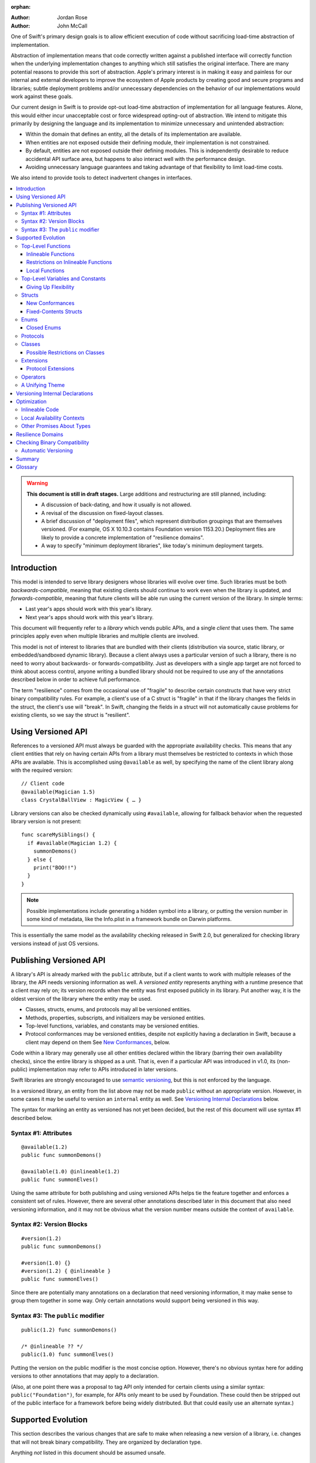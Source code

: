 :orphan:

.. default-role:: term
.. title:: Library Evolution Support in Swift ("Resilience")

:Author: Jordan Rose
:Author: John McCall

One of Swift's primary design goals is to allow efficient execution of code
without sacrificing load-time abstraction of implementation.

Abstraction of implementation means that code correctly written against a
published interface will correctly function when the underlying implementation
changes to anything which still satisfies the original interface. There are
many potential reasons to provide this sort of abstraction. Apple's primary
interest is in making it easy and painless for our internal and external
developers to improve the ecosystem of Apple products by creating good and
secure programs and libraries; subtle deployment problems and/or unnecessary
dependencies on the behavior of our implementations would work against these
goals.

Our current design in Swift is to provide opt-out load-time abstraction of
implementation for all language features. Alone, this would either incur
unacceptable cost or force widespread opting-out of abstraction. We intend to
mitigate this primarily by designing the language and its implementation to
minimize unnecessary and unintended abstraction:

* Within the domain that defines an entity, all the details of its
  implementation are available.

* When entities are not exposed outside their defining module, their
  implementation is not constrained.

* By default, entities are not exposed outside their defining modules. This is
  independently desirable to reduce accidental API surface area, but happens to
  also interact well with the performance design.

* Avoiding unnecessary language guarantees and taking advantage of that
  flexibility to limit load-time costs.

We also intend to provide tools to detect inadvertent changes in interfaces.

.. contents:: :local:

.. warning:: **This document is still in draft stages.** Large additions and
  restructuring are still planned, including:

  * A discussion of back-dating, and how it usually is not allowed.
  * A revisal of the discussion on fixed-layout classes.
  * A brief discussion of "deployment files", which represent distribution groupings that are themselves versioned. (For example, OS X 10.10.3 contains Foundation version 1153.20.) Deployment files are likely to provide a concrete implementation of "resilience domains".
  * A way to specify "minimum deployment libraries", like today's minimum deployment targets.

Introduction
============

This model is intended to serve library designers whose libraries will evolve
over time. Such libraries must be both `backwards-compatible`, meaning that
existing clients should continue to work even when the library is updated, and
`forwards-compatible`, meaning that future clients will be able run using the
current version of the library. In simple terms:

- Last year's apps should work with this year's library.
- Next year's apps should work with this year's library.

This document will frequently refer to a *library* which vends public APIs, and
a single *client* that uses them. The same principles apply even when multiple
libraries and multiple clients are involved.

This model is not of interest to libraries that are bundled with their clients
(distribution via source, static library, or embedded/sandboxed dynamic
library). Because a client always uses a particular version of such a library,
there is no need to worry about backwards- or forwards-compatibility. Just as
developers with a single app target are not forced to think about access
control, anyone writing a bundled library should not be required to use any of
the annotations described below in order to achieve full performance.

The term "resilience" comes from the occasional use of "fragile" to describe
certain constructs that have very strict binary compatibility rules. For
example, a client's use of a C struct is "fragile" in that if the library
changes the fields in the struct, the client's use will "break". In Swift,
changing the fields in a struct will not automatically cause problems for
existing clients, so we say the struct is "resilient".


Using Versioned API
===================

References to a versioned API must always be guarded with the appropriate
availability checks. This means that any client entities that rely on having
certain APIs from a library must themselves be restricted to contexts in which
those APIs are available. This is accomplished using ``@available`` as well,
by specifying the name of the client library along with the required version::

    // Client code
    @available(Magician 1.5)
    class CrystalBallView : MagicView { … }

Library versions can also be checked dynamically using ``#available``, allowing
for fallback behavior when the requested library version is not present::

    func scareMySiblings() {
      if #available(Magician 1.2) {
        summonDemons()
      } else {
        print("BOO!!")
      }
    }

.. note::

    Possible implementations include generating a hidden symbol into a library,
    or putting the version number in some kind of metadata, like the Info.plist
    in a framework bundle on Darwin platforms.

This is essentially the same model as the availability checking released in
Swift 2.0, but generalized for checking library versions instead of just OS
versions.


Publishing Versioned API
========================

A library's API is already marked with the ``public`` attribute, but if a
client wants to work with multiple releases of the library, the API needs
versioning information as well. A *versioned entity* represents anything with a
runtime presence that a client may rely on; its version records when the entity
was first exposed publicly in its library. Put another way, it is the oldest
version of the library where the entity may be used.
  
- Classes, structs, enums, and protocols may all be versioned entities.
- Methods, properties, subscripts, and initializers may be versioned entities.
- Top-level functions, variables, and constants may be versioned entities.
- Protocol conformances may be versioned entities, despite not explicitly having
  a declaration in Swift, because a client may depend on them
  See `New Conformances`_, below.

Code within a library may generally use all other entities declared within the
library (barring their own availability checks), since the entire library is
shipped as a unit. That is, even if a particular API was introduced in v1.0,
its (non-public) implementation may refer to APIs introduced in later versions.

Swift libraries are strongly encouraged to use `semantic versioning`_, but this
is not enforced by the language.

.. _semantic versioning: http://semver.org

In a versioned library, an entity from the list above may not be made
``public`` without an appropriate version. However, in some cases it may be
useful to version an ``internal`` entity as well. See `Versioning Internal
Declarations`_ below.

The syntax for marking an entity as versioned has not yet been decided, but the
rest of this document will use syntax #1 described below.

Syntax #1: Attributes
~~~~~~~~~~~~~~~~~~~~~

::

    @available(1.2)
    public func summonDemons()

    @available(1.0) @inlineable(1.2)
    public func summonElves()

Using the same attribute for both publishing and using versioned APIs helps tie
the feature together and enforces a consistent set of rules. However, there are
several other annotations described later in this document that also need
versioning information, and it may not be obvious what the version number means
outside the context of ``available``.


Syntax #2: Version Blocks
~~~~~~~~~~~~~~~~~~~~~~~~~

::

    #version(1.2)
    public func summonDemons()

    #version(1.0) {}
    #version(1.2) { @inlineable }
    public func summonElves()

Since there are potentially many annotations on a declaration that need
versioning information, it may make sense to group them together in some way.
Only certain annotations would support being versioned in this way.


Syntax #3: The ``public`` modifier
~~~~~~~~~~~~~~~~~~~~~~~~~~~~~~~~~~

::

    public(1.2) func summonDemons()

    /* @inlineable ?? */
    public(1.0) func summonElves()

Putting the version on the public modifier is the most concise option. However,
there's no obvious syntax here for adding versions to other annotations that
may apply to a declaration.

(Also, at one point there was a proposal to tag API only intended for certain
clients using a similar syntax: ``public("Foundation")``, for example, for APIs
only meant to be used by Foundation. These could then be stripped out of the
public interface for a framework before being widely distributed. But that
could easily use an alternate syntax.)


Supported Evolution
===================

This section describes the various changes that are safe to make when releasing
a new version of a library, i.e. changes that will not break binary
compatibility. They are organized by declaration type.

Anything *not* listed in this document should be assumed unsafe.


Top-Level Functions
~~~~~~~~~~~~~~~~~~~

A versioned top-level function is fairly restricted in how it can be changed.
The following changes are permitted:

- Changing the body of the function.
- Changing *internal* parameter names (i.e. the names used within the function
  body, not the labels that are part of the function's full name).
- Reordering generic requirements (but not the generic parameters themselves).
- Adding a default value to a parameter.
- Changing a default value is permitted but discouraged; it changes the meaning
  of existing source code.

.. note::

    Today's implementation of default values puts the evaluation of the default
    value expression in the library, rather than in the client like C++ or C#.
    This is problematic if we want to allow adding new default values.

.. admonition:: TODO

    Is *removing* a default value something we want to allow? It breaks source
    compatibility, but not binary compatibility under the inlining model. That
    said, changing a default value is discouraged, and removing + adding is the
    same thing.

No other changes are permitted; the following are particularly of note:

- A versioned function may not change its parameters or return type.
- A versioned function may not change its generic requirements.
- A versioned function may not change its external parameter names (labels).
- A versioned function may not add, remove, or reorder parameters, whether or
  not they have default values.

.. admonition:: TODO

    Can a throwing function become non-throwing? It's a "safe" change but
    it's hard to document how it used to behave for backwards-deployers.


Inlineable Functions
--------------------

Functions are a very common example of resilience: the function's declaration
is published as API, but its body may change between library versions as long
as it upholds the same semantic contracts. This applies to other function-like
constructs as well: initializers, accessors, and deinitializers.

However, sometimes it is useful to provide the body to clients as well. There
are a few common reasons for this:

- The function only performs simple operations, and so inlining it will both
  save the overhead of a cross-library function call and allow further
  optimization of callers.

- The function accesses a fixed-contents struct with non-public members; this
  allows the library author to preserve invariants while still allowing
  efficient access to the struct.

A versioned function marked with the ``@inlineable`` attribute makes its body
available to clients as part of the module's public interface. The
``@inlineable`` attribute takes a version number, just like ``@available``;
clients may not assume that the body of the function is suitable when deploying
against older versions of the library.

Clients are not required to inline a function marked ``@inlineable``.

.. note::

    It is legal to change the implementation of an inlineable function in the
    next release of the library. However, any such change must be made with the
    understanding that it may or may not affect existing clients. Existing
    clients may use the new implementation, or they may use the implementation
    from the time they were compiled, or they may use both inconsistently.


Restrictions on Inlineable Functions
------------------------------------

Because the body of an inlineable function (or method, accessor, initializer,
or deinitializer) may be inlined into another module, it must not make any
assumptions that rely on knowledge of the current module. Here is a trivial
example using methods::

    public struct Point2D {
      var x, y: Double
      public init(x: Double, y: Double) { … }
    }

    extension Point2D {
      @inlineable public func distanceTo(other: Point2D) -> Double {
        let deltaX = self.x - other.x
        let deltaY = self.y - other.y
        return sqrt(deltaX*deltaX + deltaY*deltaY)
      }
    }

As written, this ``distanceTo`` method is not safe to inline. The next release
of the library could very well replace the implementation of ``Point2D`` with a
polar representation::

    public struct Point2D {
      var r, theta: Double
      public init(x: Double, y: Double) { … }
    }

and the ``x`` and ``y`` properties have now disappeared. To avoid this, we have
the following restrictions on the bodies of inlineable functions:

- **They may not define any local types** (other than typealiases).

- **They must not reference any** ``private`` **entities,** except for local
  functions declared within the inlineable function itself.

- **They must not reference any** ``internal`` **entities except for those that
  have been** `versioned`_. See below for a discussion of versioning internal
  API.

- **They must not reference any entities less available than the function
  itself.**

.. _versioned: #versioning-internal-api

An inlineable function is still emitted into its own module's binary. This
makes it possible to take an existing function and make it inlineable, as long
as the current body makes sense when deploying against an earlier version of
the library.

If the body of an inlineable function is used in any way by a client module
(say, to determine that it does not read any global variables), that module
must take care to emit and use its own copy of the function. This is because
analysis of the function body may not apply to the version of the function
currently in the library.

Local Functions
---------------

If an inlineable function contains local functions or closures, these are
implicitly made inlineable as well. This is important in case the library
author decides to change the inlineable function later. If the inlineable
function is emitted into a client module as described above, the local
functions must be as well. (At the SIL level, these local functions are
considered to have ``shared`` linkage.)

Local functions are subject to the same restrictions as the inlineable
functions containing them, as described above.


Top-Level Variables and Constants
~~~~~~~~~~~~~~~~~~~~~~~~~~~~~~~~~

Given a versioned module-scope variable declared with ``var``, the following
changes are permitted:

- Adding (but not removing) a public setter to a computed variable.
- Adding or removing a non-public, non-versioned setter.
- Changing from a stored variable to a computed variable, or vice versa, as
  long as a previously-versioned setter is not removed.
- Changing the body of an accessor.
- Adding or removing an observing accessor (``willSet`` or ``didSet``) to/from
  an existing variable. This is effectively the same as modifying the body of a
  setter.
- Changing the initial value of a stored variable.

.. admonition:: TODO

    We need to pin down how this interacts with the "Behaviors" proposal.
    Behaviors that just change the accessors of a global are fine, but those
    that provide new entry points are trickier.

If a public setter is added after the property is first exposed (whether the
property is stored or computed), it must be versioned independently of the
property itself.

.. admonition:: TODO

    This needs syntax.

Additionally, for a module-scope constant declared with ``let``, the following
changes are permitted:

- Changing the value of the constant.

It is *not* safe to change a ``let`` constant into a variable or vice versa.
Top-level constants are assumed not to change for the entire lifetime of the
program once they have been initialized.

.. note:: We could make it safe to turn a read-only variable into a constant,
    but currently do not promise that that is a binary-compatible change.


Giving Up Flexibility
---------------------

Both top-level constants and variables can be marked ``@inlineable`` to allow
clients to access them more efficiently. This restricts changes a fair amount:

- Adding a versioned setter to a computed variable is still permitted.
- Adding or removing a non-public, non-versioned setter is still permitted.
- Changing from stored to computed or vice versa is forbidden, because it would
  break existing clients.
- Changing the body of an accessor is permitted but discouraged; existing
  clients may use the new implementations, or they may use the implementations
  from the time they were compiled, or a mix of both.
- Adding/removing observing accessors is likewise permitted but discouraged,
  for the same reason.
- Changing the initial value of a stored variable is still permitted.
- Changing the value of a constant is permitted but discouraged; like accessors,
  existing clients may use the new value, or the value from when they were
  compiled, or a mix of both.

.. admonition:: TODO

    It Would Be Nice(tm) to allow marking the *getter* of a top-level variable
    inlineable while still allowing the setter to change. This would need
    syntax, though.

Any inlineable accessors must follow the rules for `inlineable functions`_,
as described above.

Note that if a constant's initial value expression has any observable side
effects, including the allocation of class instances, it must not be treated
as inlineable. A constant must always behave as if it is initialized exactly
once.

.. admonition:: TODO

    Is this a condition we can detect at compile-time? Do we have to be
    restricted to things that can be lowered to compile-time constants?


Structs
~~~~~~~

Swift structs are a little more flexible than their C counterparts. By default,
the following changes are permitted:

- Reordering any existing members, including stored properties.
- Adding any new members, including stored properties.
- Changing existing properties from stored to computed or vice versa.
- Changing the body of any methods, initializers, or accessors.
- Adding or removing an observing accessor (``willSet`` or ``didSet``) to/from
  an existing property. This is effectively the same as modifying the body of a
  setter.
- Removing any non-public, non-versioned members, including stored properties.
- Adding a new protocol conformance (with proper availability annotations).
- Removing conformances to non-public protocols.

The important most aspect of a Swift struct is its value semantics, not its
layout.

.. admonition:: TODO

    We need to pin down how this, and the ``@fixed_contents`` attribute below,
    interacts with the "Behaviors" proposal. Behaviors that just change the
    accessors of a property are fine, but those that provide new entry points
    are trickier.

Like top-level constants, it is *not* safe to change a ``let`` property into a
variable or vice versa. Properties declared with ``let`` are assumed not to
change for the entire lifetime of the program once they have been initialized.


New Conformances
----------------

If a conformance is added to a type in version 1.1 of a library, it's important
that it isn't accessed in version 1.0. This is obvious if the protocol itself
was introduced in version 1.1, but needs special handling if both the protocol
and the type were available earlier. In this case, the conformance *itself*
needs to be labeled as being introduced in version 1.1, so that the compiler
can enforce its safe use.

.. note::

    This may feel like a regression from Objective-C, where `duck typing` would
    allow a ``Wand`` to be passed as an ``id <MagicType>`` without ill effects.
    However, ``Wand`` would still fail a ``-conformsToProtocol:`` check in
    version 1.0 of the library, and so whether or not the client code will work
    is dependent on what should be implementation details of the library.

We've considered two possible syntaxes for this::

    @available(1.1)
    extension MyStruct : SomeProto {…}

and

::

    extension MyStruct : @available(1.1) SomeProto {…}

The former requires fewer changes to the language grammar, but the latter could
also be used on the declaration of the type itself (i.e. the ``struct``
declaration).

If we went with the former syntax, applying ``@available`` to an extension
would override the default availability of entities declared within the
extension; unlike access control, entities within the extension may freely
declare themselves to be either more or less available than what the extension
provides.


Fixed-Contents Structs
----------------------

To opt out of this flexibility, a struct may be marked ``@fixed_contents``.
This promises that no stored properties will be added to or removed from the
struct, even ``private`` or ``internal`` ones. Additionally, all versioned
stored properties in a ``@fixed_contents`` struct are implicitly declared
``@inlineable`` (as described above for top-level variables). In effect:

- Reordering stored instance properties relative to one another is not
  permitted. Reordering all other members is still permitted.
- Adding new stored instance properties (public or non-public) is not permitted.
  Adding any other new members is still permitted.
- Existing instance properties may not be changed from stored to computed or
  vice versa.
- Changing the body of any *existing* methods, initializers, computed property
  accessors, or non-instance stored property accessors is permitted. Changing
  the body of a stored instance property observing accessor is only permitted
  if the property is not `versioned <versioned entity>`.
- Adding or removing observing accessors from any
  `versioned <versioned entity>` stored instance properties (public or
  non-public) is not permitted.
- Removing stored instance properties is not permitted. Removing any other
  non-public, non-versioned members is still permitted.
- Adding a new protocol conformance is still permitted.
- Removing conformances to non-public protocols is still permitted.

Additionally, if the type of any stored instance property includes a struct or
enum, that struct or enum must be `versioned <versioned entity>`. This includes
generic parameters and members of tuples.

.. note::

    This name is intentionally awful to encourage us to come up with a better
    one.

A ``@fixed_contents`` struct is *not* guaranteed to use the same layout as a C
struct with a similar "shape". If such a struct is necessary, it should be
defined in a C header and imported into Swift.

.. note::

    We can add a *different* feature to control layout some day, or something
    equivalent, but this feature should not restrict Swift from doing useful
    things like minimizing member padding.

.. note::

    It would be possible to say that a ``@fixed_contents`` struct only
    guarantees the "shape" of the struct, so to speak, while
    leaving all property accesses to go through function calls. This would
    allow stored properties to change their accessors, or (with the Behaviors
    proposal) to change a behavior's implementation, or change from one
    behavior to another. However, the *most common case* here is probably just
    a simple C-like struct that groups together simple values, with only public
    stored properties and no observing accessors, and having to opt into direct
    access to those properties seems unnecessarily burdensome. The struct is
    being declared ``@fixed_contents`` for a reason, after all: it's been
    discovered that its use is causing performance issues.

    Consequently, as a first pass we may just require all stored properties in
    a ``@fixed_contents`` struct, public or non-public, to have trivial
    accessors, i.e. no observing accessors and no behaviors.

The ``@fixed_contents`` attribute takes a version number, just like
``@available``. This is so that clients can deploy against older versions of
the library, which may have a different layout for the struct. (In this case
the client must manipulate the struct as if the ``@fixed_contents`` attribute
were absent.)

.. admonition:: TODO

    We really shouldn't care about the *order* of the stored properties.


Enums
~~~~~

By default, a library owner may add new cases to a public enum between releases
without breaking binary compatibility. As with structs, this results in a fair
amount of indirection when dealing with enum values, in order to potentially
accommodate new values. More specifically, the following changes are permitted:

- Adding a new case.
- Reordering existing cases, although this is discouraged. In particular, if
  an enum is RawRepresentable, changing the raw representations of cases may
  break existing clients who use them for serialization.
- Adding a raw type to an enum that does not have one.
- Removing a non-public, non-versioned case.
- Adding any other members.
- Removing any non-public, non-versioned members.
- Adding a new protocol conformance (with proper availability annotations).
- Removing conformances to non-public protocols.

.. note::

    If an enum value has a known case, or can be proven to belong to a set of
    known cases, the compiler is of course free to use a more efficient
    representation for the value, just as it may discard fields of structs that
    are provably never accessed.

.. note::

    Non-public cases in public enums don't exist at the moment, but they *can*
    be useful, and they require essentially the same implementation work as
    cases added in future versions of a library.

.. admonition:: TODO

    This states that adding/removing ``indirect`` (on either a case or the
    entire enum) is considered a breaking change. Is that what we want?


Closed Enums
------------

A library owner may opt out of this flexibility by marking a versioned enum as
``@closed``. A "closed" enum may not have any cases with less access than the
enum itself, and may not add new cases in the future. This guarantees to
clients that the enum cases are exhaustive. In particular:

- Adding new cases is not permitted
- Reordering existing cases is not permitted.
- Adding a raw type to an enum that does not have one is still permitted.
- Removing a non-public case is not applicable.
- Adding any other members is still permitted.
- Removing any non-public, non-versioned members is still permitted.
- Adding a new protocol conformance is still permitted.
- Removing conformances to non-public protocols is still permitted.

.. note::

    Were a public "closed" enum allowed to have non-public cases, clients of
    the library would still have to treat the enum as opaque and would still
    have to be able to handle unknown cases in their ``switch`` statements.

The ``@closed`` attribute takes a version number, just like ``@available``.
This is so that clients can deploy against older versions of the library, which
may have non-public cases in the enum. (In this case the client must manipulate
the enum as if the ``@closed`` attribute were absent.) All cases that are not
versioned become implicitly versioned with this number.

Even for default "open" enums, adding new cases should not be done lightly. Any
clients attempting to do an exhaustive switch over all enum cases will likely
not handle new cases well.

.. note::

    One possibility would be a way to map new cases to older ones on older
    clients. This would only be useful for certain kinds of enums, though, and
    adds a lot of additional complexity, all of which would be tied up in
    versions. Our generalized switch patterns probably make it hard to nail
    down the behavior here.


Protocols
~~~~~~~~~

There are very few safe changes to make to protocols:

- A new non-type requirement may be added to a protocol, as long as it has an
  unconstrained default implementation.
- A new optional requirement may be added to an ``@objc`` protocol.
- All members may be reordered, including associated types.

However, any members may be added to protocol extensions, and non-public,
non-versioned members may always be removed from protocol extensions.

.. admonition:: TODO

    We don't have an implementation model hammered out for adding new
    defaulted requirements, but it is desirable.

.. admonition:: TODO

    It would also be nice to be able to add new associated types with default
    values, but that seems trickier to implement.


Classes
~~~~~~~

Because class instances are always accessed through references, they are very
flexible and can change in many ways between releases. Like structs, classes
support all of the following changes:

- Reordering any existing members, including stored properties.
- Changing existing properties from stored to computed or vice versa.
- Changing the body of any methods, initializers, or accessors.
- Adding or removing an observing accessor (``willSet`` or ``didSet``) to/from
  an existing property. This is effectively the same as modifying the body of a
  setter.
- Removing any non-public, non-versioned members, including stored properties.
- Adding a new protocol conformance (with proper availability annotations).
- Removing conformances to non-public protocols.

Omitted from this list is the free addition of new members. Here classes are a
little more restrictive than structs; they only allow the following changes:

- Adding a new convenience initializer.
- Adding a new designated initializer, if the class is not publicly
  subclassable.
- Adding a deinitializer.
- Adding new, non-overriding method, subscript, or property.
- Adding a new overriding member, as long as its type does not change.
  Changing the type could be incompatible with existing overrides in subclasses.

Finally, classes allow the following changes that do not apply to structs:

- "Moving" a method, subscript, or property up to its superclass. The
  declaration of the original member must remain along with its original
  availability, but its body may consist of simply calling the new superclass
  implementation.
- Changing a class's superclass ``A`` to another class ``B``, *if* class ``B``
  is a subclass of ``A`` *and* class ``B``, along with any superclasses between
  it and class ``A``, were introduced in the latest version of the library.
- A non-final override of a method, subscript, property, or initializer may be
  removed as long as the generic parameters, formal parameters, and return type
  *exactly* match the overridden declaration. Any existing callers should 
  automatically use the superclass implementation.

.. admonition:: TODO

    The latter is very tricky to get right. We've seen it happen a few times in
    Apple's SDKs, but at least one of them, `NSCollectionViewItem`_ becoming a
    subclass of NSViewController instead of the root class NSObject, doesn't
    strictly follow the rules. While NSViewController was introduced in the
    same version of the OS, its superclass, NSResponder, was already present.
    If a client app was deploying to an earlier version of the OS, would
    NSCollectionViewItem be a subclass of NSResponder or not? How would the
    compiler be able to enforce this?

.. _NSCollectionViewItem: https://developer.apple.com/library/mac/documentation/Cocoa/Reference/NSCollectionViewItem_Class/index.html

Other than those detailed above, no other changes to a class or its members
are permitted. In particular:

- New designated initializers may not be added to a publicly-subclassable
  class. This would change the inheritance of convenience initializers, which
  existing subclasses may depend on.
- New ``required`` initializers may not be added to a publicly-subclassable
  class. There is no way to guarantee their presence on existing subclasses.
- ``final`` may not be added to *or* removed from a class or any of its members.
  The presence of ``final`` enables optimization; its absence means there may
  be subclasses/overrides that would be broken by the change.
- ``dynamic`` may not be added to *or* removed from any members. Existing
  clients would not know to invoke the member dynamically.
- A ``final`` override of a member may *not* be removed, even if the type
  matches exactly; existing clients may be performing a direct call to the
  implementation instead of using dynamic dispatch.

.. note:: These restrictions tie in with the ongoing discussions about
  "``final``-by-default" and "non-publicly-subclassable-by-default".


Possible Restrictions on Classes
--------------------------------

In addition to ``final``, it may be useful to restrict the size of a class
instance (like a struct's ``@fixed_contents``) or the number of overridable
members in its virtual dispatch table. These annotations have not been designed.


Extensions
~~~~~~~~~~

Non-protocol extensions largely follow the same rules as the types they extend.
The following changes are permitted:

- Adding new extensions and removing empty extensions.
- Moving a member from one extension to another within the same module, as long
  as both extensions have the exact same constraints.
- Moving a member from an extension to the declaration of the base type,
  provided that the declaration is in the same module. The reverse is permitted
  for all members except stored properties, although note that moving all
  initializers out of a type declaration may cause a new one to be implicitly
  synthesized.

Adding, removing, reordering, and modifying members follow the same rules as
the base type; see the sections on structs, enums, and classes above.


Protocol Extensions
-------------------

Protocol extensions follow slightly different rules; the following changes
are permitted:

- Adding new extensions and removing empty extensions.
- Moving a member from one extension to another within the same module, as long
  as both extensions have the exact same constraints.
- Adding any new member.
- Reordering members.
- Removing any non-public, non-versioned member.
- Changing the body of any methods, initializers, or accessors.


Operators
~~~~~~~~~

Operator declarations are entirely compile-time constructs, so changing them
does not have any affect on binary compatibility. However, they do affect
*source* compatibility, so it is recommended that existing operators are not
changed at all except for the following:

- Making a non-associative operator left- or right-associative.


A Unifying Theme
~~~~~~~~~~~~~~~~

So far this proposal has talked about ways to give up flexibility for several
different kinds of declarations: ``@inlineable`` for functions,
``@fixed_contents`` for structs, etc. Each of these has a different set of
constraints it enforces on the library author and promises it makes to clients.
However, they all follow a common theme of giving up the flexibility of future
changes in exchange for improved performance and perhaps some semantic
guarantees. Therefore, all of these attributes are informally referred to as
"fragility attributes".

Given that these attributes share several characteristics, we could consider
converging on a single common attribute, say ``@fixed``, ``@inline``, or
``@fragile``. However, this may be problematic if the same declaration has
multiple kinds of flexibility, as in the description of classes above.


Versioning Internal Declarations
================================

The initial discussion on versioning focused on ``public`` APIs, making sure
that a client knows what features they can use when a specific version of a
library is present. Inlineable functions have much the same constraints, except
the inlineable function is the client and the entities being used may not be
``public``.

Adding a versioning annotation to an ``internal`` entity promises that the
entity will be available at link time in the containing module's binary. This
makes it safe to refer to such an entity from an inlineable function. If the
entity is ever made ``public``, its availability should not be changed; not
only is it safe for new clients to rely on it, but *existing* clients require
its presence as well.

.. note::

    Why isn't this a special form of ``public``? Because we don't want it to
    imply everything that ``public`` does, such as requiring overrides to be
    ``public``.

Because a versioned class member may eventually be made ``public``, it must be
assumed that new overrides may eventually appear from outside the module unless
the member is marked ``final`` or the class is not publicly subclassable.

Non-public conformances are never considered versioned, even if both the
conforming type and the protocol are versioned.

Entities declared ``private`` may not be versioned; the mangled name of such an
entity includes an identifier based on the containing file, which means moving
the declaration to another file changes the entity's mangled name. This implies
that a client would not be able to find the entity at run time if the source
code is reorganized, which is unacceptable.

.. note::

    There are ways around this limitation, the most simple being that versioned
    ``private`` entities are subject to the same cross-file redeclaration rules
    as ``internal`` entities. However, this is a purely additive feature, so to
    keep things simple we'll stick with the basics.

We could do away with the entire feature if we restricted inlineable functions
and fixed-contents structs to only refer to public entities. However, this
removes one of the primary reasons to make something inlineable: to allow
efficient access to a type while still protecting its invariants.


Optimization
============

Allowing a library to evolve inhibits the optimization of client code in
several ways. For example:

- A function that currently does not access global memory might do so in the
  future, so calls to it cannot be freely reordered in client code.

- A stored property may be replaced by a computed property in the future, so
  client code must not try to access the storage directly.

- A struct may have additional members in the future, so client code must not
  assume it fits in any fixed-sized allocation.

In order to make sure client code doesn't make unsafe assumptions, queries
about properties that may change between library versions must be parameterized
with the `availability context` that is using the entity. An availability
context is a set of minimum platform and library versions that can be assumed
present for code executing within the context. This allows the compiler to
answer the question, "Given what I know about where this code will be executed,
what can I assume about a particular entity being used?".

If the entity is declared within the same module as the code that's using it,
then the code is permitted to know all the details of how the entity is
declared. After all, if the entity is changed, the code that's using it will be
recompiled.

However, if the entity is declared in another module, then the code using it
must be more conservative, and will therefore receive more conservative answers
to its queries. For example, a stored property may report itself as computed.

The presence of versioned fragility attributes makes the situation more
complicated. Within a client function that requires version 1.5 of a particular
library, the compiler should be able to take advantage of any fragility
information (and performance assertions) introduced prior to version 1.5.


Inlineable Code
~~~~~~~~~~~~~~~

By default, the availability context for a library always includes the latest
version of the library itself, since that code is always distributed as a unit.
However, this is not true for functions that have been marked inlineable (see
`Inlineable Functions`_ above). Inlineable code must be treated as if it is
outside the current module, since once it's inlined it will be.

For inlineable code, the availability context is exactly the same as the
equivalent non-inlineable code except that the assumed version of the
containing library is the version attached to the ``@inlineable`` attribute.
Code within this context must be treated as if the containing library were just
a normal dependency.

A versioned inlineable function still has an exported symbol in the library
binary, which may be used when the function is referenced from a client rather
than called. This version of the function is not subject to the same
restrictions as the version that may be inlined, and so it may be desirable to
compile a function twice: once for inlining, once for maximum performance.


Local Availability Contexts
~~~~~~~~~~~~~~~~~~~~~~~~~~~

Swift availability contexts aren't just at the declaration level; they also
cover specific regions of code inside function bodies as well. These "local"
constructs are formed using the ``#available`` construct, which performs a
dynamic check.

In theory, it would be legal to allow code dominated by a ``#available`` check
to take advantage of additional fragility information introduced by the more
restrictive dependencies that were checked for. However, this is an additional
optimization that may be complicated to implement (and even to represent
properly in SIL), and so it is not a first priority.


Other Promises About Types
~~~~~~~~~~~~~~~~~~~~~~~~~~

Advanced users may want to promise more specific things about various types.
These are similar to the internal ``effects`` attribute we have for functions,
except that they can be enforced by the compiler.

- ``trivial``: Promises that the type is `trivial`.

- ``size_in_bits(N)``: Promises that the type is not larger than a certain
  size. (It may be smaller.)

- ``fixed_size``: Promises that the type has *some* size known at compile-time,
  allowing optimizations like promoting allocations to the stack. Only applies
  to fixed-contents structs and closed enums, which can already infer this
  information; the explicit annotation allows it to be enforced.

Collectively these features are known as "performance assertions", to
underscore the fact that they do not affect how a type is used at the source
level, but do allow for additional optimizations. We may also expose some of
these qualities to static or dynamic queries for performance-sensitive code.

.. note:: Previous revisions of this document contained a ``no_payload``
    assertion for enums. However, this doesn't actually offer any additional
    optimization opportunities over combining ``trivial`` with ``size_in_bits``,
    and the latter is more flexible.

All of these features need to be versioned, just like the more semantic
fragility attributes above. The exact spelling is not proposed by this document.


Resilience Domains
==================

As described in the `Introduction`_, the features and considerations discussed
in this document do not apply to libraries distributed in a bundle with their
clients. In this case, a client can rely on all the current implementation
details of its libraries when compiling, since the same version of the library
is guaranteed to be present at runtime. This allows more optimization than
would otherwise be possible.

In some cases, a collection of libraries may be built and delivered together,
even though their clients may be packaged separately. (For example, the ICU
project is usually built into several library binaries, but these libraries are
always distributed together.) While the *clients* cannot rely on a particular
version of any library being present, the various libraries in the collection
should be able to take advantage of the implementations of their dependencies
also in the collection---that is, it should treat all entities as if marked
with the appropriate fragility attributes. Modules in this sort of collection
are said to be in the same *resilience domain.*

Exactly how resilience domains are specified is not covered by this proposal,
and indeed they are an additive feature. One possibility is that a library's
resilience domain defaults to the name of the module, but can be overridden. If
a client has the same resilience domain name as a library it is using, it may
assume that version of the library will be present at runtime.


Checking Binary Compatibility
=============================

With this many manual controls, it's important that library owners be able to
check their work. Therefore, we intend to ship a tool that can compare two
versions of a library's public interface, and present any suspect differences
for verification. Important cases include but are not limited to:

- Removal of versioned entities.

- Incompatible modifications to versioned entities, such as added protocol
  conformances lacking versioning information.

- Unsafely-backdated "fragile" attributes as discussed in the `Giving Up
  Flexibility`_ section.

- Unsafe modifications to entities marked with the "fragile" attributes, such as
  adding a stored property to a ``@fixed_contents`` struct.


Automatic Versioning
~~~~~~~~~~~~~~~~~~~~

A possible extension of this "checker" would be a tool that *automatically*
generates versioning information for entities in a library, given the previous
public interface of the library. This would remove the need for versions on any
of the fragility attributes, and declaring versioned API would be as simple as
marking an entity ``public``. Obviously this would also remove the possibility
of human error in managing library versions.

However, making this tool has a number of additional difficulties beyond the
simple checker tool:

- The tool must be able to read past library interface formats. This is true
  for a validation tool as well, but the cost of failure is much higher.
  Similarly, the past version of a library *must* be available to correctly
  compile a new version.

- Because the information goes into a library's public interface, the
  versioning tool must either be part of the compilation process, modify the
  interface generated by compilation, or produce a sidecar file that can be
  loaded when compiling the client. In any case, it must *produce* information
  in addition to *consuming* it.

- Occasionally a library owner may want to override the inferred versions. This
  can be accomplished by providing explicit versioning information, as in the
  proposal.

- Bugs in the tool manifest as bugs in client programs.

Because this tool would require a fair amount of additional work, it is not
part of this initial model. It is something we may decide to add in the future.


Summary
=======

When possible, Swift gives library developers freedom to evolve their code
without breaking binary compatibility. This has implications for both the
semantics and performance of client code, and so library owners also have tools
to waive the ability to make certain future changes. The language guarantees
that client code will never accidentally introduce implicit dependencies on
specific versions of libraries.


Glossary
========

.. glossary::

  ABI
    The runtime contract for using a particular API (or for an entire library),
    including things like symbol names, calling conventions, and type layout
    information. Stands for "Application Binary Interface".

  API
    An `entity` in a library that a `client` may use, or the collection of all
    such entities in a library. (If contrasting with `SPI`, only those entities
    that are available to arbitrary clients.) Marked ``public`` in
    Swift. Stands for "Application Programming Interface".

  availability context
    The collection of library and platform versions that can be assumed, at
    minimum, to be present in a certain block of code. Availability contexts
    are always properly nested, and the global availability context includes
    the module's minimum deployment target and minimum dependency versions.

  backwards-compatible
    A modification to an API that does not break existing clients. May also
    describe the API in question.

  binary compatibility
    A general term encompassing both backwards- and forwards-compatibility
    concerns. Also known as "ABI compatibility".

  client
    A target that depends on a particular library. It's usually easiest to
    think of this as an application, but it could be another library.
    (In certain cases, the "library" is itself an application, such as when
    using Xcode's unit testing support.)

  duck typing
    In Objective-C, the ability to treat a class instance as having an
    unrelated type, as long as the instance handles all messages sent to it.
    (Note that this is a dynamic constraint.)

  entity
    A type, function, member, or global in a Swift program. Occasionally the
    term "entities" also includes conformances, since these have a runtime
    presence and are depended on by clients.

  forwards-compatible
    An API that is designed to handle future clients, perhaps allowing certain
    changes to be made without changing the ABI.

  fragility attribute
    See `A Unifying Theme`_.

  module
    The primary unit of code sharing in Swift. Code in a module is always built
    together, though it may be spread across several source files.

  performance assertion
    See `Other Promises About Types`_.

  resilience domain
    A grouping for code that will always be recompiled and distributed
    together, and can thus take advantage of details about a type
    even if it changes in the future.

  SPI
    A subset of `API` that is only available to certain clients. Stands for
    "System Programming Interface".

  target
    In this document, a collection of code in a single Swift module that is
    built together; a "compilation unit". Roughly equivalent to a target in
    Xcode.

  trivial
    A value whose assignment just requires a fixed-size bit-for-bit copy
    without any indirection or reference-counting operations.

  versioned entity
    See `Publishing Versioned API`_.

